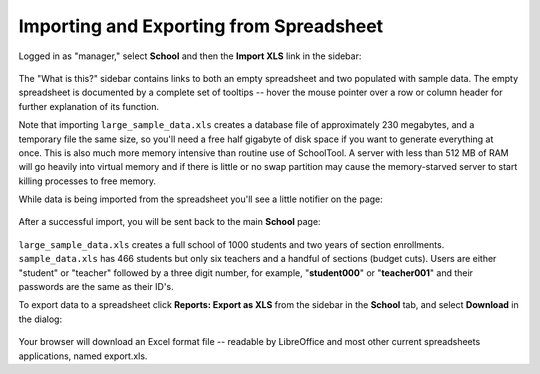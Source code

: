 .. _spreadsheet:

Importing and Exporting from Spreadsheet
========================================

Logged in as "manager," select **School** and then the **Import XLS** link in the sidebar:

   .. image:: images/spreadsheet-0.png

The "What is this?" sidebar contains links to both an empty spreadsheet and two populated with sample data.  The empty spreadsheet is documented by a complete set of tooltips -- hover the mouse pointer over a row or column header for further explanation of its function.

Note that importing ``large_sample_data.xls`` creates a database file of approximately 230 megabytes, and a temporary file the same size, so you'll need a free half gigabyte of disk space if you want to generate everything at once.  This is also much more memory intensive than routine use of SchoolTool.  A server with less than 512 MB of RAM will go heavily into virtual memory and if there is little or no swap partition may cause the memory-starved server to start killing processes to free memory. 

While data is being imported from the spreadsheet you'll see a little notifier on the page:

   .. image:: images/spreadsheet-1.png

After a successful import, you will be sent back to the main **School** page:

   .. image:: images/spreadsheet-2.png

``large_sample_data.xls`` creates a full school of 1000 students and two years of section enrollments.  ``sample_data.xls`` has 466 students but only six teachers and a handful of sections (budget cuts).  Users are either "student" or "teacher" followed by a three digit number, for example, "**student000**" or "**teacher001**" and their passwords are the same as their ID's.

To export data to a spreadsheet click **Reports: Export as XLS** from the sidebar in the **School** tab, and select **Download** in the dialog:

   .. image:: images/spreadsheet-3.png

Your browser will download an Excel format file -- readable by LibreOffice and most other current spreadsheets applications, named export.xls.
